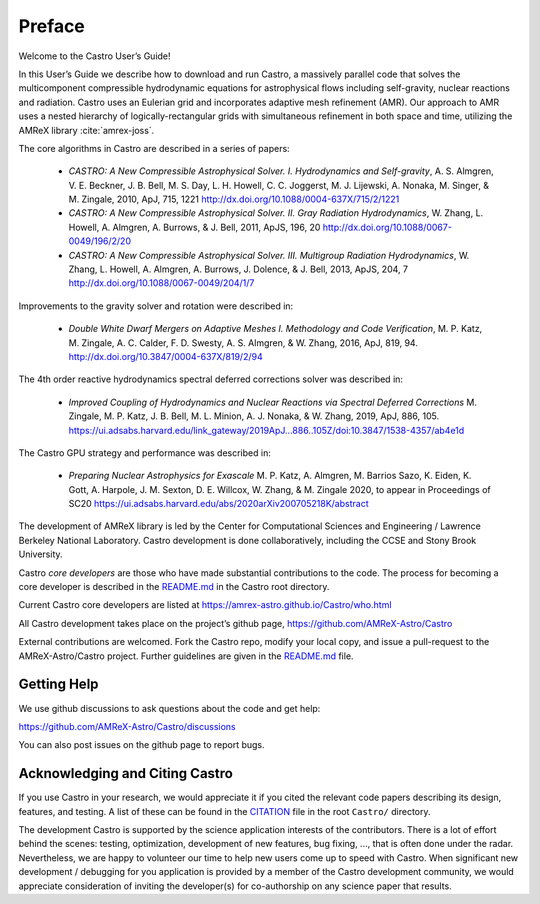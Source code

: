 *******
Preface
*******

Welcome to the Castro User’s Guide!

In this User’s Guide we describe how to download and run Castro, a
massively parallel code that solves the multicomponent compressible
hydrodynamic equations for astrophysical flows including self-gravity,
nuclear reactions and radiation. Castro uses an Eulerian grid and
incorporates adaptive mesh refinement (AMR). Our approach to AMR uses
a nested hierarchy of logically-rectangular grids with simultaneous
refinement in both space and time, utilizing the
AMReX library :cite:`amrex-joss`.

The core algorithms in Castro are described in a series of papers:

  * *CASTRO: A New Compressible Astrophysical Solver. I. Hydrodynamics
    and Self-gravity*, A. S. Almgren, V. E. Beckner, J. B. Bell,
    M. S. Day, L. H. Howell, C. C. Joggerst, M. J. Lijewski,
    A. Nonaka, M. Singer, & M. Zingale, 2010, ApJ, 715, 1221
    http://dx.doi.org/10.1088/0004-637X/715/2/1221

  * *CASTRO: A New Compressible Astrophysical Solver. II. Gray
    Radiation
    Hydrodynamics*, W. Zhang, L. Howell, A. Almgren, A. Burrows,
    & J. Bell, 2011, ApJS, 196, 20
    http://dx.doi.org/10.1088/0067-0049/196/2/20

  * *CASTRO: A New Compressible Astrophysical Solver. III. Multigroup
    Radiation
    Hydrodynamics*, W. Zhang, L. Howell, A. Almgren, A. Burrows, J. Dolence,
    & J. Bell, 2013, ApJS, 204, 7
    http://dx.doi.org/10.1088/0067-0049/204/1/7

Improvements to the gravity solver and rotation were described in:

  * *Double White Dwarf Mergers on Adaptive Meshes I. Methodology and
    Code
    Verification*, M. P. Katz, M. Zingale, A. C. Calder, F. D. Swesty,
    A. S. Almgren, & W. Zhang, 2016, ApJ, 819, 94.
    http://dx.doi.org/10.3847/0004-637X/819/2/94

The 4th order reactive hydrodynamics spectral deferred corrections solver
was described in:

  * *Improved Coupling of Hydrodynamics and Nuclear Reactions via Spectral Deferred Corrections*
    M. Zingale, M. P. Katz, J. B. Bell, M. L. Minion, A. J. Nonaka, & W. Zhang,
    2019, ApJ, 886, 105.
    https://ui.adsabs.harvard.edu/link_gateway/2019ApJ...886..105Z/doi:10.3847/1538-4357/ab4e1d

The Castro GPU strategy and performance was described in:

  * *Preparing Nuclear Astrophysics for Exascale*
    M. P. Katz, A. Almgren, M. Barrios Sazo, K. Eiden, K. Gott, A. Harpole, J. M. Sexton, D. E. Willcox, W. Zhang, & M. Zingale
    2020, to appear in Proceedings of SC20
    https://ui.adsabs.harvard.edu/abs/2020arXiv200705218K/abstract


The development of AMReX library is led by the
Center for Computational Sciences and Engineering / Lawrence Berkeley
National Laboratory. Castro development is done collaboratively,
including the CCSE and Stony Brook University.

Castro *core developers* are those who have made substantial
contributions to the code. The process for becoming a core developer
is described in the `README.md <https://github.com/AMReX-Astro/Castro/blob/main/README.md>`_ in the Castro root directory.

Current Castro core developers are listed at https://amrex-astro.github.io/Castro/who.html

All Castro development takes place on the project’s github
page, https://github.com/AMReX-Astro/Castro

External contributions are welcomed. Fork the Castro repo, modify your
local copy, and issue a pull-request to the AMReX-Astro/Castro
project. Further guidelines are given in the `README.md
<https://github.com/AMReX-Astro/Castro/blob/main/README.md>`_ file.

Getting Help
============

We use github discussions to ask questions about the code and get help:

https://github.com/AMReX-Astro/Castro/discussions

You can also post issues on the github page to report bugs.


Acknowledging and Citing Castro
===============================

If you use Castro in your research, we would appreciate it if you
cited the relevant code papers describing its design, features, and
testing. A list of these can be found in the `CITATION
<https://github.com/AMReX-Astro/Castro/blob/main/CITATION.md>`_ file in
the root ``Castro/`` directory.

The development Castro is supported by the science application
interests of the contributors. There is a lot of effort behind the
scenes: testing, optimization, development of new features, bug
fixing, ..., that is often done under the radar. Nevertheless,
we are happy to volunteer our time to help new users come up to speed
with Castro. When significant new development / debugging for you
application is provided by a member of the Castro development
community, we would appreciate consideration of inviting the
developer(s) for co-authorship on any science paper that results.

